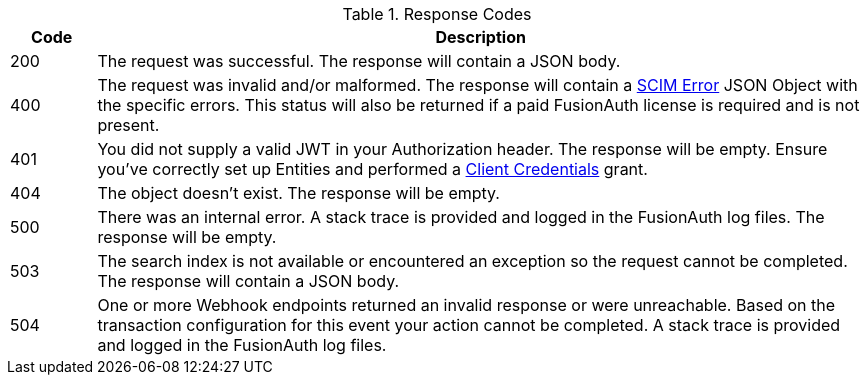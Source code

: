 [cols="1,9"]
.Response Codes
|===
|Code |Description

ifndef::delete[]
|200
|The request was successful. The response will contain a JSON body.
endif::[]

ifdef::delete[]
|204
|The request was successful. The response will be empty.
endif::[]

|400
|The request was invalid and/or malformed. The response will contain a link:/docs/v1/tech/apis/scim/[SCIM Error] JSON Object with the specific errors. This status will also be returned if a paid FusionAuth license is required and is not present.

ifndef::no_authentication[]
|401
|You did not supply a valid JWT in your Authorization header. The response will be empty. Ensure you've correctly set up Entities and performed a link:/docs/v1/tech/apis/authentication#client-credentials[Client Credentials] grant.
endif::[]

ifndef::never_missing[]
|404
|The object doesn't exist. The response will be empty.
endif::[]

|500
|There was an internal error. A stack trace is provided and logged in the FusionAuth log files. The response will be empty.

ifndef::never_search[]
|503
|The search index is not available or encountered an exception so the request cannot be completed. The response will contain a JSON body.
endif::[]

ifndef::never_webhook_event[]
|504
|One or more Webhook endpoints returned an invalid response or were unreachable. Based on the transaction configuration for this event your action cannot be completed. A stack trace is provided and logged in the FusionAuth log files.
endif::[]
|===
